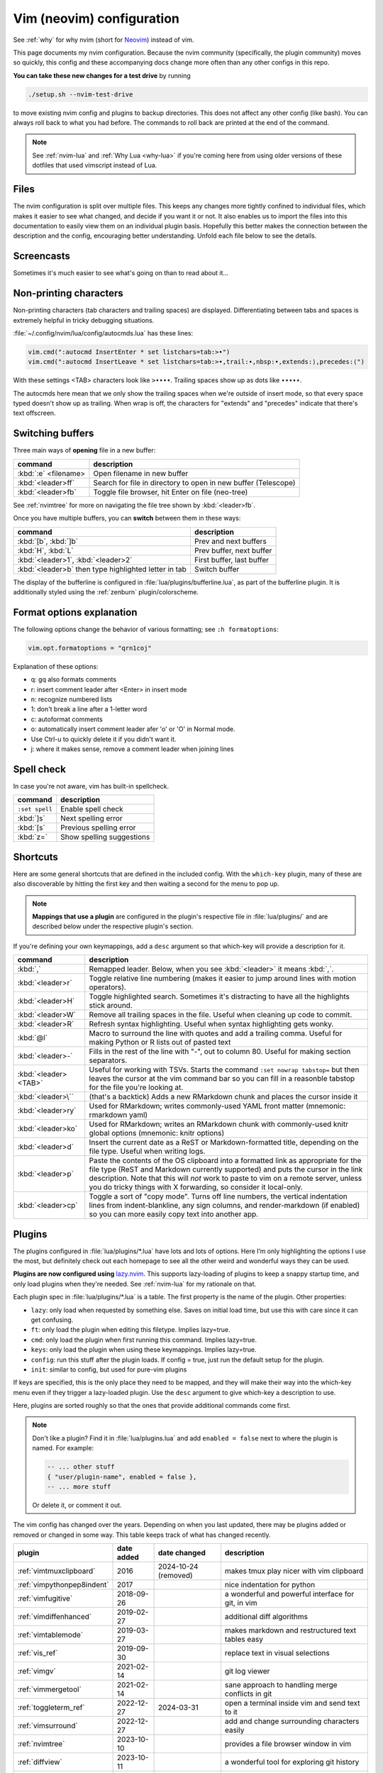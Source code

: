 .. _vim:

Vim (neovim) configuration
==========================

See :ref:`why` for why nvim (short for `Neovim <https://neovim.io/>`__)
instead of vim.

This page documents my nvim configuration. Because the nvim community
(specifically, the plugin community) moves so quickly, this config and these
accompanying docs change more often than any other configs in this repo.

**You can take these new changes for a test drive** by running

.. code-block:: bash

   ./setup.sh --nvim-test-drive

to move existing nvim config and plugins to backup directories.
This does not affect any other config (like bash). You can always roll back to
what you had before. The commands to roll back are printed at the end of the
command.

.. note::

    See :ref:`nvim-lua` and :ref:`Why Lua <why-lua>` if you're coming here from
    using older versions of these dotfiles that used vimscript instead of Lua.

Files
-----

.. versionchanged:: 2024-09-01

   Updated nvim installation version to 0.10.1 for macOS

.. versionchanged:: 2024-09-20

   Modularized configuration: split up config files according to `structured
   setup <https://lazy.folke.io/installation>`__ recommendations from
   lazy.nvim.

The nvim configuration is split over multiple files. This keeps any changes
more tightly confined to individual files, which makes it easier to see what
changed, and decide if you want it or not. It also enables us to import the
files into this documentation to easily view them on an individual plugin
basis. Hopefully this better makes the connection between the description and
the config, encouraging better understanding. Unfold each file below to see the
details.

.. details:: init.lua

  The file :file:`.config/nvim/init.lua` is the entry point of the nvim config.
  This in turn loads files in the :file:`lua` subdirectory. For example, the
  syntax ``require("config.lazy")`` will load
  :file:`.config/nvim/lua/config/lazy.lua`.

  .. literalinclude:: ../.config/nvim/init.lua
    :language: lua

.. details:: lua/config/lazy.lua

  :file:`.config/nvim/lua/config/lazy.lua` loads the `lazy.nvim
  <https://github.com/folke/lazy.nvim>`__ plugin manager. The plugins in the
  :file:`.config/nvim/lua/plugins` directory are loaded here.

  .. literalinclude:: ../.config/nvim/lua/config/lazy.lua
    :language: lua

.. details:: lua/config/options.lua

  :file:`.config/nvim/lua/config/options.lua` sets global options.

  .. literalinclude:: ../.config/nvim/lua/config/options.lua
    :language: lua

.. details:: lua/config/autocmds.lua

  :file:`.config/nvim/lua/config/autocmds.lua` configures autocommands --
  settings that are specific to a filetype or that should be triggered on
  certain events.

  .. literalinclude:: ../.config/nvim/lua/config/autocmds.lua
    :language: lua

.. details:: lua/config/keymaps.lua

  :file:`.config/nvim/lua/config/keymaps.lua` configures keymappings that are
  not otherwise configured in the individual plugin configs.


  .. literalinclude:: ../.config/nvim/lua/config/keymaps.lua
    :language: lua

.. details:: lua/plugins/

  Each plugin is described in more detail below in its own section. Each has
  its own file in the :file:`.config/nvim/lua/plugins` directory.

Screencasts
-----------

.. versionadded:: 2024-03-31

Sometimes it's much easier to see what's going on than to read about it...

.. details:: screencast of lazy.nvim setting up plugins

   See :ref:`plugins_` for more details.

  .. image:: gifs/lazy_annotated.gif

.. details:: screencast of switching buffers

   See :ref:`buffers` for more; this uses :ref:`bufferline` for the tabs,
   :ref:`nvimtree` for the file tree, and :ref:`telescope_ref` for the
   fuzzy-finder.

  .. image:: gifs/buffers_annotated.gif

Non-printing characters
-----------------------
Non-printing characters (tab characters and trailing spaces) are displayed.
Differentiating between tabs and spaces is extremely helpful in tricky
debugging situations.

:file:`~/.config/nvim/lua/config/autocmds.lua` has these lines:

.. code-block:: lua

    vim.cmd(":autocmd InsertEnter * set listchars=tab:>•")
    vim.cmd(":autocmd InsertLeave * set listchars=tab:>•,trail:∙,nbsp:•,extends:⟩,precedes:⟨")

With these settings <TAB> characters look like ``>••••``. Trailing spaces show up
as dots like ``∙∙∙∙∙``.

The autocmds here mean that we only show the trailing spaces when we're outside
of insert mode, so that every space typed doesn't show up as trailing. When
wrap is off, the characters for "extends" and "precedes" indicate that there's
text offscreen.

.. _buffers:

Switching buffers
-----------------

.. versionadded:: 2023-11-01
   :kbd:`<leader>b` using bufferline plugin

Three main ways of **opening** file in a new buffer:

.. list-table::
   :header-rows: 1
   :align: left

   * - command
     - description

   * - :kbd:`:e` <filename>
     - Open filename in new buffer

   * - :kbd:`<leader>ff`
     - Search for file in directory to open in new buffer (Telescope)

   * - :kbd:`<leader>fb`
     - Toggle file browser, hit Enter on file (neo-tree)

See :ref:`nvimtree` for more on navigating the file tree shown by :kbd:`<leader>fb`.

Once you have multiple buffers, you can **switch** between them in these ways:

.. list-table::
   :header-rows: 1
   :align: left

   * - command
     - description

   * - :kbd:`[b`, :kbd:`]b`
     - Prev and next buffers

   * - :kbd:`H`, :kbd:`L`
     - Prev buffer, next buffer

   * - :kbd:`<leader>1`, :kbd:`<leader>2`
     - First buffer, last buffer

   * - :kbd:`<leader>b` then type highlighted letter in tab
     - Switch buffer

The display of the bufferline is configured in
:file:`lua/plugins/bufferline.lua`, as part of the bufferline plugin. It is
additionally styled using the :ref:`zenburn` plugin/colorscheme.

Format options explanation
--------------------------

The following options change the behavior of various formatting; see ``:h formatoptions``:

.. code-block:: lua

    vim.opt.formatoptions = "qrn1coj"

Explanation of these options:

- q: gq also formats comments
- r: insert comment leader after <Enter> in insert mode
- n: recognize numbered lists
- 1: don't break a line after a 1-letter word
- c: autoformat comments
- o: automatically insert comment leader afer 'o' or 'O' in Normal mode.
-    Use Ctrl-u to quickly delete it if you didn't want it.
- j: where it makes sense, remove a comment leader when joining lines

Spell check
-----------

In case you're not aware, vim has built-in spellcheck.

.. list-table::
    :header-rows: 1
    :align: left

    * - command
      - description

    * - ``:set spell``
      - Enable spell check

    * - :kbd:`]s`
      - Next spelling error

    * - :kbd:`[s`
      - Previous spelling error

    * - :kbd:`z=`
      - Show spelling suggestions


Shortcuts
---------

.. versionchanged:: 2024-01-21

  Added :kbd:`<leader>p` for pasting formatted Markdown/ReST links

.. versionchanged:: 2024-03-31

   Added :kbd:`<leader>cp` for a convenient "copy mode"

.. versionchanged:: 2024-09-01

   :kbd:`<leader>cp` is more complete (toggles render-markdown and sign columns, too)


Here are some general shortcuts that are defined in the included config. With
the ``which-key`` plugin, many of these are also discoverable by hitting the
first key and then waiting a second for the menu to pop up.

.. note::

  **Mappings that use a plugin** are configured in the plugin's respective file
  in :file:`lua/plugins/` and are described below under the respective plugin's
  section.

If you're defining your own keymappings, add a ``desc`` argument so that
which-key will provide a description for it.

.. list-table::
    :header-rows: 1
    :align: left

    * - command
      - description

    * - :kbd:`,`
      - Remapped leader. Below, when you see :kbd:`<leader>` it means :kbd:`,`.

    * - :kbd:`<leader>r`
      - Toggle relative line numbering (makes it easier to jump around lines
        with motion operators).

    * - :kbd:`<leader>H`
      - Toggle highlighted search. Sometimes it's distracting to have all the
        highlights stick around.

    * - :kbd:`<leader>W`
      - Remove all trailing spaces in the file. Useful when cleaning up code to
        commit.

    * - :kbd:`<leader>R`
      - Refresh syntax highlighting. Useful when syntax highlighting gets wonky.

    * - :kbd:`@l`
      - Macro to surround the line with quotes and add a trailing comma. Useful
        for making Python or R lists out of pasted text

    * - :kbd:`<leader>-`
      - Fills in the rest of the line with "-", out to column 80. Useful for
        making section separators.

    * - :kbd:`<leader><TAB>`
      - Useful for working with TSVs. Starts the command ``:set nowrap
        tabstop=`` but then leaves the cursor at the vim command bar so you can
        fill in a reasonble tabstop for the file you're looking at.

    * - :kbd:`<leader>\``
      - (that's a backtick) Adds a new RMarkdown chunk and places the cursor
        inside it

    * - :kbd:`<leader>ry`
      - Used for RMarkdown; writes commonly-used YAML front matter (mnemonic:
        rmarkdown yaml)

    * - :kbd:`<leader>ko`
      - Used for RMarkdown; writes an RMarkdown chunk with commonly-used knitr
        global options (mnemonic: knitr options)

    * - :kbd:`<leader>d`
      - Insert the current date as a ReST or Markdown-formatted title,
        depending on the file type. Useful when writing logs.

    * - :kbd:`<leader>p`
      - Paste the contents of the OS clipboard into a formatted link as
        appropriate for the file type (ReST and Markdown currently supported)
        and puts the cursor in the link description. Note that this will *not*
        work to paste to vim on a remote server, unless you do tricky things
        with X forwarding, so consider it local-only.

    * - :kbd:`<leader>cp`
      - Toggle a sort of "copy mode". Turns off line numbers, the vertical
        indentation lines from indent-blankline, any sign columns, and
        render-markdown (if enabled) so you can more easily copy text into
        another app.

.. _plugins_:

Plugins
-------

The plugins configured in :file:`lua/plugins/*.lua` have lots and lots of
options. Here I’m only highlighting the options I use the most, but definitely
check out each homepage to see all the other weird and wonderful ways they can
be used.

**Plugins are now configured using** `lazy.nvim
<https://github.com/folke/lazy.nvim>`_. This supports lazy-loading of plugins
to keep a snappy startup time, and only load plugins when they're needed. See
:ref:`nvim-lua` for my rationale on that.

Each plugin spec in :file:`lua/plugins/*.lua` is a table. The first property is
the name of the plugin. Other properties:

* ``lazy``: only load when requested by something else. Saves on initial load
  time, but use this with care since it can get confusing.

* ``ft``: only load the plugin when editing this filetype. Implies lazy=true.

* ``cmd``: only load the plugin when first running this command. Implies lazy=true.

* ``keys``: only load the plugin when using these keymappings. Implies lazy=true.

* ``config``: run this stuff after the plugin loads. If config = true, just run
  the default setup for the plugin.

* ``init``: similar to config, but used for pure-vim plugins

If keys are specified, this is the only place they need to be mapped, and they
will make their way into the which-key menu even if they trigger a lazy-loaded
plugin. Use the ``desc`` argument to give which-key a description to use.

Here, plugins are sorted roughly so that the ones that provide additional
commands come first.

.. note::

    Don't like a plugin? Find it in :file:`lua/plugins.lua` and add ``enabled
    = false`` next to where the plugin is named. For example:

    .. code-block:: lua

      -- ... other stuff
      { "user/plugin-name", enabled = false },
      -- ... more stuff

    Or delete it, or comment it out.


The vim config has changed over the years. Depending on when you last updated,
there may be plugins added or removed or changed in some way. This table keeps
track of what has changed recently.

.. list-table::
   :header-rows: 1
   :align: left

   * - plugin
     - date added
     - date changed
     - description

   * - :ref:`vimtmuxclipboard`
     - 2016
     - 2024-10-24 (removed)
     - makes tmux play nicer with vim clipboard

   * - :ref:`vimpythonpep8indent`
     - 2017
     -
     - nice indentation for python

   * - :ref:`vimfugitive`
     - 2018-09-26
     -
     - a wonderful and powerful interface for git, in vim

   * - :ref:`vimdiffenhanced`
     - 2019-02-27
     -
     - additional diff algorithms

   * - :ref:`vimtablemode`
     - 2019-03-27
     -
     - makes markdown and restructured text tables easy 

   * - :ref:`vis_ref`
     - 2019-09-30
     -
     - replace text in visual selections

   * - :ref:`vimgv`
     - 2021-02-14
     -
     - git log viewer

   * - :ref:`vimmergetool`
     - 2021-02-14
     -
     - sane approach to handling merge conflicts in git

   * - :ref:`toggleterm_ref`
     - 2022-12-27
     - 2024-03-31
     - open a terminal inside vim and send text to it

   * - :ref:`vimsurround`
     - 2022-12-27
     -
     - add and change surrounding characters easily

   * - :ref:`nvimtree`
     - 2023-10-10
     -
     - provides a file browser window in vim

   * - :ref:`diffview`
     - 2023-10-11
     -
     - a wonderful tool for exploring git history

   * - :ref:`acceleratedjk`
     - 2023-10-15
     -
     - speeds up vertical navigation

   * - :ref:`beacon_ref`
     - 2023-10-15
     - 2023-09-01
     - flash a beacon where the cursor is

   * - :ref:`gitsigns_ref`
     - 2023-10-15
     -
     - unobtrusively indicate git changes within a file

   * - :ref:`indentblankline`
     - 2023-10-15
     -
     - show vertical lines at tab stops

   * - :ref:`nvimcmp`
     - 2023-10-15
     -
     - autocomplete

   * - :ref:`telescope_ref`
     - 2023-10-15
     -
     - a menu tool for picking (selecting files, etc)

   * - :ref:`vimcommentary`
     - 2023-10-15
     -
     - easily comment/uncomment

   * - :ref:`whichkey`
     - 2023-10-15
     - 2024-09-01
     - automated help for keymappings

   * - :ref:`aerial_ref`
     - 2023-10-15
     -
     - optional navigational menu for navigating large files

   * - :ref:`treesitter`
     - 2023-10-15
     -
     - provides parsers for advanced syntax and manipulation

   * - :ref:`bufferline`
     - 2023-11-01
     - 2024-09-01
     - ergonomic buffer management

   * - :ref:`lualine_ref`
     - 2023-11-01
     -
     - statusline

   * - :ref:`mason`
     - 2023-11-01
     -
     - tool for easily installing LSPs, linters, and other tools

   * - :ref:`nvimlspconfig`
     - 2023-11-01
     - 2024-03-31
     - handles the configuration of LSP servers

   * - :ref:`trouble`
     - 2023-11-01
     -
     - provides a separate window for diagnostics from LSPs

   * - :ref:`zenburn`
     - 2023-11-01
     -
     - colorscheme

   * - :ref:`conform`
     - 2024-03-31
     -
     - run linters and code formatters

   * - :ref:`flash`
     - 2024-03-31
     -
     - rapidly jump to places in code without counting lines

   * - :ref:`lspprogress`
     - 2024-04-27
     -
     - indicator that LSP is running

   * - :ref:`stickybuf_ref`
     - 2024-04-27
     -
     - prevents buffers from opening within a terminal

   * - :ref:`obsidian`
     - 2024-09-01
     -
     - provides nice editing and navigation tools for markdown

   * - :ref:`rendermarkdown`
     - 2024-09-01
     -
     - fancy rendering of markdown files

   * - :ref:`browsher`
     - 2024-12-15
     -
     - create GitHub/GitLab links with line highlighting

   * - :ref:`blink`
     - 2025-06-20
     -
     - autocomplete

   * - :ref:`indentomatic`
     - 2025-06-20
     - 
     - indentation detection

   * - :ref:`neotree`
     - 2025-06-20
     -
     - provides a filesystem tree for browsing

   * - :ref:`nvimaider`
     - 2025-06-20
     -
     - integrates aider into nvim

   * - :ref:`nvimcolorizer`
     - 2024-09-01
     -
     - highlights color codes with their actual colors


Sometimes there are better plugins for a particular functionality. I've kept
the documentation, but noted when they've been deprecated here and in the
linked description.

.. list-table::
   :header-rows: 1
   :align: left

   * - plugin
     - date added
     - deprecated

   * - :ref:`leap`
     - 2022-12-27
     - deprecated 2024-03-31 in favor of :ref:`flash`

   * - :ref:`vimrmarkdown`
     - 2019-02-27
     - deprecated 2023-11-14 in favor of treesitter

   * - :ref:`vimpandoc`
     - 2019-02-2
     - deprecated 2023-11-14 in favor of treesitter

   * - :ref:`vimpandocsyntax`
     - 2019-02-27
     - deprecated 2023-11-14 in favor of treesitter

   * - :ref:`vim-sleuth`
     - 2024-09-03
     - deprecated 2025-06-20 in favor of indent-o-matic


.. _vimcommentary:

``vim-commentary``
~~~~~~~~~~~~~~~~~~

.. versionadded:: 2023-10-15

.. details:: Config

  This can be found in :file:`.config/nvim/lua/plugins/vim-commentary.lua`:

  .. literalinclude:: ../.config/nvim/lua/plugins/vim-commentary.lua
     :language: lua

`vim-commentary <https://github.com/tpope/vim-commentary>`_ lets you easily
toggle comments on lines or blocks of code.


.. list-table::
    :header-rows: 1
    :align: left

    * - command
      - description

    * - :kbd:`gc` on a visual selection
      - toggle comment

    * - :kbd:`gcc` on a single line
      - toggle comment

.. _beacon_ref:

``beacon``
~~~~~~~~~~

.. versionadded:: 2023-10-15

.. versionchanged:: 2023-11-07

   Only commands below will trigger the beacon

.. versionchanged:: 2024-09-01

   Pinned version to latest prior to Lua rewrite (which is making configuration more difficult)

.. details:: Config

  This can be found in :file:`.config/nvim/lua/plugins/beacon.lua`:

  .. literalinclude:: ../.config/nvim/lua/plugins/beacon.lua
     :language: lua

`Beacon <https://github.com/danilamihailov/beacon.nvim>`_ provides an animated
marker to show where the cursor is.


.. list-table::
    :header-rows: 1
    :align: left

    * - command
      - description

    * - :kbd:`KJ` (hold shift and tap kj)
      - Flash beacon

    * - :kbd:`n` or :kbd:`N` after search
      - Flash beacon at search hit


.. _telescope_ref:

``telescope``
~~~~~~~~~~~~~

.. versionadded:: 2023-10-15

.. details:: Config

  This can be found in :file:`.config/nvim/lua/plugins/telescope.lua`:

  .. literalinclude:: ../.config/nvim/lua/plugins/telescope.lua
     :language: lua

`Telescope <https://github.com/nvim-telescope/telescope.nvim>`_ opens
a floating window with fuzzy-search selection.

Type in the text box to filter the list. Hit enter to select (and open the
selected file in a new buffer). Hit Esc twice to exit.

.. list-table::
    :header-rows: 1
    :align: left

    * - command
      - description

    * - :kbd:`<leader>ff`
      - Find files under this directory. Handy alternative to ``:e``

    * - :kbd:`<leader>fg`
      - Search directory for string. This is like using ripgrep, but in vim.
        Selecting entry takes you right to the line.

    * - :kbd:`<leader>/`
      - Fuzzy find within buffer

    * - :kbd:`<leader>fc`
      - Find code object

    * - :kbd:`<leader>fo`
      - Find recently-opened files


Other useful things you can do with Telescope:

- ``:Telescope highlights`` to see the currently set highlights for the
  colorscheme.

- ``:Telescope builtin`` to see a picker of all the built-in pickers.
  Selecting one opens that picker. Very meta. But also very interesting for
  poking around to see what's configured.

- ``:Telescope planets`` to use a telescope

- ``:Telescope autocommands``, ``:Telescope commands``, ``:Telescope
  vim_options``, ``:Telescope man_pages`` are some other built-in pickers that
  are interesting to browse through.


.. _neotree:

``neo-tree``
~~~~~~~~~~~~

.. versionadded:: 2025-06-20

.. details:: Config

  This can be found in :file:`.config/nvim/lua/plugins/neo-tree.lua`:

  .. literalinclude:: ../.config/nvim/lua/plugins/neo-tree.lua
     :language: lua

`neo-tree <https://github.com/nvim-neo-tree/neo-tree.nvim>`__ provides a filesystem tree for browsing.

.. list-table::
    :header-rows: 1

    * - command
      - description

    * - :kbd:`<leader>fb`
      - Toggle file browser

    * - :kbd:`<Backspace>` (within browser)
      - Go up a directory. NOTE: different than previous nvim-tree, which was :kbd:`-`.

    * - :kbd:`Enter` (within browser)
      - Open file or directory, or close directory

    * - :kbd:`?` (within browser)
      - View neo-tree specific keymappings. Try :kbd:`P`, :kbd:`H`, and even copying and deleting commands.

The window-switching shortcuts :kbd:`<leader>w` and :kbd:`<leader>q` (move to
windows left and right respectively) also work.


.. _nvimtree:

``nvim-tree``
~~~~~~~~~~~~~

.. versionadded:: 2023-10-10

.. deprecated:: 2025-06-20
   Removed in favor of :ref:`neotree`, which has more advanced features and
   works especially well with nvim-aider. Mappings are largely the same, except
   :kbd:`-` to move up a directory is now :kbd:`<Backspace>`.


.. _whichkey:

``which-key``
~~~~~~~~~~~~~

.. versionadded:: 2023-10-15

.. versionchanged:: 2024-09-01

  Pinned version; later versions are raising warnings that still need to be addressed

.. details:: Config

  This can be found in :file:`.config/nvim/lua/plugins/which-key.lua`:

  .. literalinclude:: ../.config/nvim/lua/plugins/which-key.lua
     :language: lua

`which-key <https://github.com/folke/which-key.nvim>`_ displays a popup with
possible key bindings of the command you started typing. This is wonderful for
discovering commands you didn't know about, or have forgotten.

The window will appear 1 second after pressing a key (this is configured with
``vim.o.timeoutlen``, e.g. ``vim.o.timeoutlen=500`` for half a sectond). There
is no timeout though for registers (``"``) or marks (``'``) or spelling (``z=``
over a word).

You can hit a displayed key to execute the command, or if it's a multi-key
command (typically indicated with a ``+prefix`` to show there's more), then
that will take you to the next menu.

Use :kbd:`<Backspace>` to back out a menu. In fact, pressing any key, waiting
for the menu, and then hitting backspace will give a list of all the default
mapped keys in vim.

There is currently no extra configuration. Instead, when a key is mapped
(either in :file:`lua/mappings.lua` or :file:`lua/plugins.lua`), an
additional parameter ``desc = "description of mapping"`` is included. This
allows which-key to show a description. Mappings with no descriptions will
still be shown.

.. code-block:: lua

   -- example mapping using vim.keymap.set, with description
   vim.keymap.set('n', '<leader>1', ':bfirst<CR>',
     { desc = "First buffer" })

   -- example mapping when inside a plugin spec
   { "plugin/plugin-name",
     keys = {
       { "<leader>1", ":bfirst<CR>", desc = "First buffer" },
     }
   }

.. list-table::
   :header-rows: 1
   :align: left

   * - command
     - description

   * - any
     - after 1 second, shows a popup menu

   * - :kbd:`<Backspace>`
     - Goes back a menu

   * - :kbd:`z=` (over a word)
     - Show popup with spelling suggestions, use indicated character to select

   * - :kbd:`'`
     - Show popup with list of marks

   * - :kbd:`"`
     - Show popup with list of registers

.. _acceleratedjk:

``accelerated-jk``
~~~~~~~~~~~~~~~~~~

.. versionadded:: 2023-10-15

.. details:: Config

  This can be found in :file:`.config/nvim/lua/plugins/accelerated-jk.lua`:

  .. literalinclude:: ../.config/nvim/lua/plugins/accelerated-jk.lua
     :language: lua

`accelerated-jk <https://github.com/rhysd/accelerated-jk>`_ speeds up j and
k movements: longer presses will jump more and more lines.

Configured in :file:`lua/plugins.lua`. In particular, you might want to tune
the acceleration curve depending on your system's keyboard repeat rate settings
-- see that file for an explanation of how to tweak.

.. list-table::
    :header-rows: 1
    :align: left

    * - command
      - description

    * - :kbd:`j`, :kbd:`k`
      - Keep holding for increasing vertical scroll speed


.. _blink:

``blink``
~~~~~~~~~

.. versionadded:: 2025-06-20

.. details:: Config

  This can be found in :file:`.config/nvim/lua/plugins/blink.lua`:

  .. literalinclude:: ../.config/nvim/lua/plugins/blink.lua
     :language: lua

`blink <https://github.com/Saghen/blink.cmp>`__ offers autocomplete.

You may want to experiment with different settings -- for example letting the
menu always show up, or using ghost text to show what hitting :kbd:`<Tab>`
would fill in automatically.

In this config (see above), I've chosen the "super-tab" style of selection and
the commands documented here reflect that. I've also disabled the menu popping
up all the time, and disabled the automatic addition of parentheses. There are
a lot of ways you can customize this yourself though -- see the `blink docs
<https://cmp.saghen.dev/>`__.

Autocompletion includes snippets. For example, try typing ``def`` in a Python
file and then hit :kbd:`<C-Space>` right after typing the ``f``. Some options
will show up with a trailing ``~`` which indicates a snippet. Hitting
:kbd:`<Tab>` on that will add the snippet, where fields will have a different
color. Hit :kbd:`<Tab>` to cycle through them. For example, the ``def`` snippet
will let you jump to the function name, the arguments, and the function body.

.. list-table::
    :header-rows: 1
    :align: left

    * - command
      - description

    * - :kbd:`<C-space>`
      - Open completion menu

    * - :kbd:`<Tab>` (in menu)
      - Select entry

    * - up/down arrow (in menu)
      - Select entry


.. _nvimcmp:

``nvim-cmp``
~~~~~~~~~~~~

.. versionadded:: 2023-10-15

.. deprecated:: 2025-06-20
   Deprecated in favor of :ref:`blink`, which has similar configurability but
   does not *require* it. blink also seems to play nicer with LSP.

.. _aerial_ref:

``aerial``
~~~~~~~~~~

.. versionadded:: 2023-10-15

.. details:: Config

  This can be found in :file:`.config/nvim/lua/plugins/aerial.lua`:

  .. literalinclude:: ../.config/nvim/lua/plugins/aerial.lua
     :language: lua

`aerial <https://github.com/stevearc/aerial.nvim>`_ provides a navigation
sidebar for quickly moving around code (for example, jumping to functions or
classes or methods). For markdown or ReStructured Text, it acts like a table of
contents.

.. list-table::
    :header-rows: 1
    :align: left

    * - command
      - description

    * - :kbd:`<leader>a`
      - Toggle aerial sidebar

    * - :kbd:`{` and :kbd:`}`
      - Jump to prev or next item (function, snakemake rule, markdown section)

For navigating complex codebases, there are other keys that are automatically
mapped, which you can read about in the `README for aerial
<https://github.com/stevearc/aerial.nvim>`_.


.. _treesitter:

``treesitter``
~~~~~~~~~~~~~~

.. versionadded:: 2023-10-15

.. details:: Config

  This can be found in :file:`.config/nvim/lua/plugins/treesitter.lua`:

  .. literalinclude:: ../.config/nvim/lua/plugins/treesitter.lua
     :language: lua

`treesitter <https://github.com/nvim-treesitter/nvim-treesitter>`__ is a parsing
library. You install a parser for a language, and it figures out which tokens
are functions, classes, variables, modules, etc. Then it's up to other plugins
to do something with that. For example, colorschemes can use that information,
or you can select text based on its semantic meaning within the programming
language.

In :file:`~/.config/lua/plugins.lua`, treesitter is configured to ensure the
listed parsers are installed. These will be attempted to be installed
automatically, but they do require a C compiler to be installed.


- On a Mac, this may need XCode Command Line Tools to be installed.
- A fresh Ubuntu installation will need ``sudo apt install build-essential``
- RHEL/Fedora will need ``sudo dnf install 'Development Tools'`` (and may need
  the `EPEL repo <https://docs.fedoraproject.org/en-US/epel/>`__ enabled).
- Alternatively, if you don't have root access, you can install `compiler
  packages via conda
  <https://docs.conda.io/projects/conda-build/en/stable/resources/compiler-tools.html>`_,

Alternatively, comment out the entire ``ensure_installed`` block in
:file:`~/.config/lua/plugins.lua`; this means you will not have
treesitter-enabled syntax highlighting though.


.. list-table::
    :header-rows: 1
    :align: left

    * - command
      - description

    * - :kbd:`<leader>cs`
      - Start incremental selection

    * - :kbd:`<Tab>` (in incremental selection)
      - Increase selection by node

    * - :kbd:`<S-Tab>` (in incremental selection)
      - Decrease selection by node

.. _nvimlspconfig:

``nvim-lspconfig``
~~~~~~~~~~~~~~~~~~

.. versionadded:: 2023-11-01

.. versionchanged:: 2024-03-31

   Changed next diagnostic to :kbd:`]d` rather than :kbd:`]e` for better
   mnemonic (and similar for :kbd:`[d`)


.. details:: Config

  This can be found in :file:`.config/nvim/lua/plugins/nvim-lspconfig.lua`:

  .. literalinclude:: ../.config/nvim/lua/plugins/nvim-lspconfig.lua
     :language: lua

`nvim-lspconfig <https://github.com/neovim/nvim-lspconfig>`_ provides access to
nvim's Language Server Protocol (LSP). You install an LSP server for each
language you want to use it with (see :ref:`mason` for installing these).
Then you enable the LSP server for a buffer, and you get code-aware hints,
warnings, etc.

Not all features are implemented in every LSP server. For example, the Python
LSP is quite feature-rich. In contrast, the R LSP is a bit weak. Install them
with :ref:`mason`.

The Python LSP may be quite verbose if you enable it on existing code, though
in my experience addressing everything it's complaining about will improve your
code. You may find you need to add type annotations in some cases.

Because the experience can be hit-or-miss depending on the language you're
using, LSP is disabled by default. The current exception is for Lua, but you
can configure this behavior in :file:`lua/plugins.lua`. Use :kbd:`<leader>cl`
to start the LSP for a buffer. See :ref:`trouble` for easily viewing all the
diagnostics.

.. note::

   You'll need to install NodeJS

  .. code-block:: bash

     ./setup.sh --install-npm  # install nodejs into conda env



.. list-table::
    :header-rows: 1
    :align: left

    * - command
      - description
    * - :kbd:`<leader>cl`
      - Start the LSP server for this buffer
    * - :kbd:`<leader>ce`
      - Open diagnostic details
    * - :kbd:`[d`
      - Prev diagnostic
    * - :kbd:`]d`
      - Next diagnostic
    * - :kbd:`<leader>cgd`
      - Goto definition (e.g., when cursor is over a function)
    * - :kbd:`<leader>cK`
      - Hover help
    * - :kbd:`<leader>crn`
      - Rename all instances of this symbol
    * - :kbd:`<leader>cr`
      - Goto references
    * - :kbd:`<leader>ca`
      - Code action (opens a menu if implemented)

.. _mason:

``mason.nvim``
~~~~~~~~~~~~~~

.. versionadded:: 2023-11-01


.. details:: Config

  This can be found in :file:`.config/nvim/lua/plugins/mason.lua`:

  .. literalinclude:: ../.config/nvim/lua/plugins/mason.lua
     :language: lua

`mason.nvim <https://github.com/williamboman/mason.nvim>`_ easily installs
Language Server Protocols, debuggers, linters, and formatters. Use ``:Mason``
to open the interface, and hit :kbd:`i` on what you want to install, or
:kbd:`g?` for more help.

.. note::

  Many language servers use the npm (javascript package manager) to install.
  This is the case for ``pyright``, for example. You can use ``./setup.sh
  --install-npm`` to easily create a conda env with npm and add its bin dir to
  your ``$PATH``.

For Python, install ``pyright``.

For Lua (working on your nvim configs), use ``lua-language-server``
(nvim-lspconfig calls this ``lua-ls``).

For R, you can try ``r-languageserver``, but this needs to be installed within
the environment you're using R (and R itself must be available). It's not
that useful if you want to use it in multiple conda environments. It doesn't
have that many features yet, either.

.. list-table::
    :header-rows: 1
    :align: left

    * - command
      - description
    * - ``:Mason``
      - Open the mason interface

.. _trouble:

``trouble.nvim``
~~~~~~~~~~~~~~~~

.. versionadded:: 2023-11-01


.. details:: Config

  This can be found in :file:`.config/nvim/lua/plugins/trouble.lua`:

  .. literalinclude:: ../.config/nvim/lua/plugins/trouble.lua
     :language: lua

`trouble.nvim <https://github.com/folke/trouble.nvim>`_ organizes all the LSP
diagnostics into a single window. You can use that to navigate the issues found
in your code.

.. list-table::
    :header-rows: 1
    :align: left

    * - command
      - description
    * - :kbd:`<leader>ct`
      - Toggle trouble.nvim window


.. _gitsigns_ref:

``gitsigns``
~~~~~~~~~~~~

.. versionadded:: 2023-10-15

.. details:: Config

  This can be found in :file:`.config/nvim/lua/plugins/gitsigns.lua`:

  .. literalinclude:: ../.config/nvim/lua/plugins/gitsigns.lua
     :language: lua

`gitsigns <https://github.com/lewis6991/gitsigns.nvim>`_ shows a "gutter" along
the left side of the line numbers, indicating where there were changes in
a file. Only works in git repos.

This plugin is in a way redundant with vim-fugitive. Fugitive is more useful
when making commits across multiple files; gitsigns is more useful when making
commits within a file while you're editing it. So they are complementary
plugins rather than competing.

Most commands require being in a hunk. Keymappings start with ``h``, mnemonic
is "hunk" (the term for a block of changes).

.. list-table::
    :header-rows: 1
    :align: left

    * - command
      - description

    * - :kbd:`[c`
      - Previous change

    * - :kbd:`]c`
      - Next change

    * - :kbd:`<leader>hp`
      - Preview hunk (shows floating window of the change, only works in a change)

    * - :kbd:`<leader>hs`
      - Stage hunk (or stage lines in visual mode)

    * - :kbd:`<leader>hr`
      - Reset hunk (or reset lines in visual mode)

    * - :kbd:`<leader>hu`
      - Undo stage hunk

    * - :kbd:`<leader>hS`
      - Stage buffer

    * - :kbd:`<leader>hR`
      - Reset buffer

    * - :kbd:`hb`
      - Blame line in floating window

    * - :kbd:`tb`
      - Toggle blame for line

    * - :kbd:`hd`
      - Diff this file (opens diff mode)

    * - :kbd:`td`
      - Toggle deleted visibility

Additionally, this supports hunks as text objects using ``ih`` (inside hunk).
E.g., select a hunk with :kbd:`vih`, or delete a hunk with :kbd:`dih`.

.. seealso::

   :ref:`vimfugitive`, :ref:`gitsigns_ref`, :ref:`vimgv`,  and :ref:`diffview` are other complementary plugins for working with Git.

.. _toggleterm_ref:

``toggleterm``
~~~~~~~~~~~~~~

.. versionadded:: 2022-12-27

.. versionchanged:: 2024-03-31
   Version of toggleterm is pinned because later versions have issues with
   sending multiple selected lines to the terminal.

.. versionchanged:: 2024-11-19
   Added a custom command for sending Python code to IPython using IPython's
   ``%cpaste`` magic command.

.. versionchanged:: 2024-12-15
   Removed the ``%cpaste`` functionality added 2024-11-19 due to IPython lag on
   some systems. Use the more general bracketed paste mechanism.

.. details:: Config

  This can be found in :file:`.config/nvim/lua/plugins/toggleterm.lua`:

  .. literalinclude:: ../.config/nvim/lua/plugins/toggleterm.lua
     :language: lua

`ToggleTerm <https://github.com/akinsho/toggleterm.nvim>`_ lets you easily
interact with a terminal within vim.

The greatest benefit of this is that you can send text from a text buffer
(Python script, RMarkdown file, etc) over to a terminal. This lets you
reproduce an IDE-like environment purely from the terminal. The following
commands are custom mappings set in :file:`.config/nvim/init.vim` that affect
the terminal use.

.. note::

    The terminal will jump to insert mode when you switch to it (either using
    keyboard shortcuts or mouse), but **clicking the mouse a second time will
    enter visual mode**, just like in a text buffer. This can get confusing if
    you're not expecting it.

    You can either click to the text buffer and immediately back in the
    terminal, or use :kbd:`a` or :kbd:`i` in the terminal to get back to insert
    mode.

.. list-table::
    :header-rows: 1
    :align: left

    * - command
      - description

    * - :kbd:`<leader>t`
      - Open terminal to the right.

    * - :kbd:`<leader>w`
      - Move to the right window (assumes it's terminal), and enter insert mode

    * - :kbd:`<leader>q`
      - Move to the text buffer to the left, and enter normal mode

    * - :kbd:`<leader>cd`
      - Send the current RMarkdown code chunk to the terminal, and jump to the
        next chunk

    * - :kbd:`gxx`
      - Send the current *line* to the terminal buffer

    * - :kbd:`gx`
      - Send the current *selection* to the terminal buffer

    * - :kbd:`<leader>k`
      - Render the current RMarkdown file to HTML using `knitr::render()`.
        Assumes you have knitr installed and you're running R in the terminal
        buffer.

    * - :kbd:`<leader>k`
      - Run the current Python script in IPython. Assumes you're running
        IPython in the terminal buffer.


.. _vimfugitive:

``vim-fugitive``
~~~~~~~~~~~~~~~~

.. versionadded:: 2018-09-26

.. details:: Config

  This can be found in :file:`.config/nvim/lua/plugins/vim-fugitive.lua`:

  .. literalinclude:: ../.config/nvim/lua/plugins/vim-fugitive.lua
     :language: lua

`vim-fugitive <https://github.com/tpope/vim-fugitive>`_ provides a git interface in vim.

This is wonderful for making incremental commits from within vim. This makes it
a terminal-only version of git-cola or an alternative to tig. Specifically:

.. list-table::
    :header-rows: 1
    :align: left

    * - command
      - description

    * - :kbd:`:Git`
      - Opens the main screen for fugitive (hint: use `vim -c ":Git"` from the
        command line to jump right into it)

    * - :kbd:`=`
      - Toggle visibility of changes

    * - :kbd:`-` (when over a filename)
      - Stage or unstage the file

    * - :kbd:`-` (when in a chunk after using ``=``)
      - Stage or unstage the chunk

    * - :kbd:`-` (in visual select mode (``V``))
      - Stage or unstage **just the selected lines**. Perfect for making
        incremental commits.

    * - :kbd:`cc`
      - Commit, opening up a separate buffer in which to write the commit
        message

    * - :kbd:`dd` (when over a file)
      - Open the file in diff mode (to better see intraline diffs)

The following commands are built-in vim commands when in diff mode, but
are used heavily when working with ``:Gdiff``, so here is a reminder:

.. _working-with-diffs:

Working with diffs
++++++++++++++++++

.. list-table::
    :header-rows: 1
    :align: left

    * - command
      - description

    * - :kbd:`]c`
      - Go to the next diff

    * - :kbd:`[c`
      - Go to the previous diff

    * - :kbd:`do`
      - Use the [o]ther file's contents for the current diff

    * - :kbd:`dp`
      - [P]ut the contents of this diff into the other file

.. seealso::

   :ref:`vimfugitive`, :ref:`gitsigns_ref`, :ref:`vimgv`,  and :ref:`diffview` are other complementary plugins for working with Git.

.. _vimgv:

``gv``
~~~~~~~~~~

.. versionadded:: 2021-02-14

.. details:: Config

  This can be found in :file:`.config/nvim/lua/plugins/gv.lua`:

  .. literalinclude:: ../.config/nvim/lua/plugins/gv.lua
     :language: lua

`vim.gv <https://github.com/junegunn/gv.vim>`_ provides an interface to easily
view and browse git history.


.. list-table::
    :header-rows: 1
    :align: left

    * - command
      - description

    * - :kbd:`:GV` in visual mode
      - View commits affecting selection

    * - :kbd:`GV`
      - Open a commit browser, hit :kbd:`Enter` on a commit to view

.. seealso::

   :ref:`vimfugitive`, :ref:`gitsigns_ref`, :ref:`vimgv`,  and :ref:`diffview` are other complementary plugins for working with Git.


.. _vimmergetool:

``vim-mergetool``
~~~~~~~~~~~~~~~~~

.. versionadded:: 2021-02-14

.. details:: Config

  This can be found in :file:`.config/nvim/lua/plugins/vim-mergetool.lua`:

  .. literalinclude:: ../.config/nvim/lua/plugins/vim-mergetool.lua
     :language: lua

`vim-mergetool <https://github.com/samoshkin/vim-mergetool>`_ makes 3-way merge
conflicts much easier to deal with by only focusing on what needs to be
manually edited.

Makes it MUCH easier to work with 3-way diffs, while at the same time allowing
enough flexibility in configuration to be able to reproduce default behaviors.

.. note::

    You'll need to set the following in your .gitconfig::

        [merge]
        conflictStyle = diff3

.. list-table::
    :header-rows: 1
    :align: left

    * - command
      - description

    * - :kbd:`:MergetoolStart`
      - Starts the tool

    * - :kbd:`:diffget`
      - Pulls "theirs" (that is, assume the remote is correct)

    * - :kbd:`do`, :kbd:`dp`
      - Used as in vim diff mode

Save and quit, or use :kbd:`:MergetoolStop`.

.. _vimdiffenhanced:

``vim-diff-enhanced``
~~~~~~~~~~~~~~~~~~~~~

.. versionadded:: 2019-02-27

.. details:: Config

  This can be found in :file:`.config/nvim/lua/plugins/vim-diff-enhanced.lua`:

  .. literalinclude:: ../.config/nvim/lua/plugins/vim-diff-enhanced.lua
     :language: lua

`vim-diff-enhanced <https://github.com/chrisbra/vim-diff-enhanced>`_ provides
additional diff algorithms that work better on certain kinds of files. If your
diffs are not looking right, try changing the algorithm with this plugin:

.. list-table::
    :header-rows: 1
    :align: left

    * - command
      - description

    * - :kbd:`:EnhancedDiff <algorithm>`
      - Configure the diff algorithm to use, see below table


The following algorithms are available:

.. list-table::
    :header-rows: 1
    :align: left

    * - algorithm
      - description

    * - myers
      - Default diff algorithm

    * - default
      - alias for `myers`

    * - minimal
      - Like myers, but tries harder to minimize the resulting diff

    * - patience
      - Patience diff algorithm

    * - histogram
      - Histogram is similar to patience but slightly faster

.. _vimtablemode:

``vim-table-mode``
~~~~~~~~~~~~~~~~~~

.. versionadded:: 2019-03-27

.. details:: Config

  This can be found in :file:`.config/nvim/lua/plugins/vim-table-mode.lua`:

  .. literalinclude:: ../.config/nvim/lua/plugins/vim-table-mode.lua
     :language: lua

`vim-table-mode <https://github.com/dhruvasagar/vim-table-mode>`_ provides
easy formatting of tables in Markdown and Restructured Text

Nice Markdown tables are a pain to format. This plugin makes it easy, by
auto-padding table cells and adding the header lines as needed.

* With table mode enabled, :kbd:`||` on a new line to start the header.
* Type the header, separated by :kbd:`|`.
* On a new line, use :kbd:`||` to fill in the header underline.
* On subsequent rows, delimit fields by :kbd:`|`.
* Complete the table with :kbd:`||` on a new line.

.. list-table::
    :header-rows: 1
    :align: left

    * - command
      - description

    * - :kbd:`:TableModeEnable`
      - Enables table mode, which makes on-the-fly adjustments to table cells
        as they're edited

    * - :kbd:`:TableModeDisable`
      - Disables table mode

    * - :kbd:`:Tableize`
      - Creates a markdown or restructured text table based on TSV or CSV text

    * - :kbd:`TableModeRealign`
      - Realigns an existing table, adding padding as necessary

See the homepage for, e.g., using ``||`` to auto-create header lines.

.. _leap:

``leap.nvim``
~~~~~~~~~~~~~

.. versionadded:: 2022-12-27
.. deprecated:: 2024-03-31
   Removed in favor of the :ref:`flash` plugin, which behaves similarly but
   also supports treesitter selections


.. _flash:

``flash``
~~~~~~~~~

.. versionadded:: 2024-03-31

.. details:: Config

  This can be found in :file:`.config/nvim/lua/plugins/flash.lua`:

  .. literalinclude:: ../.config/nvim/lua/plugins/flash.lua
     :language: lua

`flash <https://github.com/folke/flash.nvim>`__ lets you jump around in a buffer with low mental effort.

.. list-table::
    :header-rows: 1
    :align: left

    * - command
      - description

    * - :kbd:`Ctrl-s` when searching
      - Toggle flash during search

    * - :kbd:`s` in normal mode
      - jump to match (see details)

    * - :kbd:`S` in normal mode
      - select this treesitter node (see details)

When searching with :kbd:`/` or :kbd:`?`, **an additional suffix letter will be
shown after each match**. Typing this additional letter lets you jump right to
that instance.

Or just hit :kbd:`Enter` like normal to do a typical search.

Either way, :kbd:`n` and :kbd:`N` for next/prev hit work as normal.

With :kbd:`s`, this changes the syntax highlighting to hide everything but the
search hit and the suffix.

With :kbd:`S`, if a treesitter parser is installed for this filetype, suffix
letters will be shown at different levels of the syntax tree.

For example, :kbd:`S` within an R for-loop within an RMarkdown chunk will show
suffixes to type that will select the inner body of the for-loop, the entire
for-loop, or the entire body of the chunk. If you wanted to select the
backticks as well, you could use :kbd:`S` when on the backticks.


.. _vimsurround:

``vim-surround``
~~~~~~~~~~~~~~~~

.. versionadded:: 2022-12-27

.. details:: Config

  This can be found in :file:`.config/nvim/lua/plugins/vim-surround.lua`:

  .. literalinclude:: ../.config/nvim/lua/plugins/vim-surround.lua
     :language: lua

`vim-surround <https://github.com/tpope/vim-surround>`_ lets you easily change
surrounding characters.

.. list-table::
    :header-rows: 1
    :align: left

    * - command
      - description

    * - :kbd:`cs"'`
      - change surrounding ``"`` to ``'``

    * - :kbd:`csw}`
      - add ``{`` and ``}`` surrounding word

    * - :kbd:`csw{`
      - same, but include a space

.. _vis_ref:

``vis``
~~~~~~~

.. versionadded:: 2019-09-30

.. details:: Config

  This can be found in :file:`.config/nvim/lua/plugins/vis.lua`:

  .. literalinclude:: ../.config/nvim/lua/plugins/vis.lua
     :language: lua

`vis <https://github.com/vim-scripts/vis>`_ provides better behavior on visual
blocks.

By default in vim and neovim, when selecting things in visual
block mode, operations (substitutions, sorting) operate on the entire line --
not just the block, as you might expect. However sometimes you want to edit
just the visual block selection, for example when editing TSV files.

.. list-table::
    :header-rows: 1
    :align: left

    * - command
      - description
    * - :kbd:`<C-v>`, then use :kbd:`:B` instead of :kbd:`:`
      - Operates on visual block selection only

.. _bufferline:

``bufferline.nvim``
~~~~~~~~~~~~~~~~~~~

.. versionadded:: 2023-11-01

.. versionchanged:: 2024-09-01

   Changing to default style since newer versions of nvim add additional, currently-unstyled elements

.. details:: Config

  This can be found in :file:`.config/nvim/lua/plugins/bufferline.lua`:

  .. literalinclude:: ../.config/nvim/lua/plugins/bufferline.lua
     :language: lua

`bufferline.nvim <https://github.com/akinsho/bufferline.nvim>`_ provides the
tabs along the top.


.. list-table::
    :header-rows: 1
    :align: left

    * - command
      - description
    * - :kbd:`<leader>b`, then type highlighted letter in tab
      - Switch to buffer

.. _diffview:

``diffview.nvim``
~~~~~~~~~~~~~~~~~

.. versionadded:: 2023-10-11

.. details:: Config

  This can be found in :file:`.config/nvim/lua/plugins/diffview.lua`:

  .. literalinclude:: ../.config/nvim/lua/plugins/diffview.lua
     :language: lua

`diffview.nvim <https://github.com/sindrets/diffview.nvim>`_ supports viewing
diffs across multiple files. It also has a nice interface for browsing previous
commits.

I'm still figuring out when it's better to use this, fugitive, or gitsigns.

.. seealso::

   :ref:`vimfugitive`, :ref:`gitsigns_ref`, :ref:`vimgv`,  and :ref:`diffview` are other complementary plugins for working with Git.

See the homepage for details.

.. list-table::

    * - command
      - description

    * - ``:DiffviewOpen``
      - Opens the viewer

    * - ``:DiffviewFileHistory``
      - View diffs for this file throughout git history

.. _conform:

``conform``
~~~~~~~~~~~

.. versionadded:: 2024-03-31

.. details:: Config

  This can be found in :file:`.config/nvim/lua/plugins/conform.lua`:

  .. literalinclude:: ../.config/nvim/lua/plugins/conform.lua
     :language: lua

`conform <https://github.com/stevearc/conform.nvim>`__ runs style formatters on
the current buffer.

For example, if ``black`` is avaiable it will run that on the code, but in
a way that the changes can be undone (in contrast to running ``black``
manually on the file, which overwrites it).

.. list-table::

    * - command
      - description

    * - :kbd:`<leader>cf`
      - Run configured formatter on buffer (mnemonic: [c]ode [f]ormat)

You can install formatters via :ref:`mason`; search
:file:`.config/nvim/lua/plugins.lua` for ``conform.nvim`` to see the
configuration.

For example, for Python I have ``isort`` and ``black``; for Lua, ``stylua``; for
bash, ``shfmt``.

.. _lualine_ref:


``lualine``
~~~~~~~~~~~

.. versionadded:: 2023-11-01

.. details:: Config

  This can be found in :file:`.config/nvim/lua/plugins/lualine.lua`:

  .. literalinclude:: ../.config/nvim/lua/plugins/lualine.lua
     :language: lua

`lualine <https://github.com/nvim-lualine/lualine.nvim>`_ provides the status line along the bottom.

No additional commands configured.

.. _indentblankline:

``indent-blankline``
~~~~~~~~~~~~~~~~~~~~

.. versionadded:: 2023-10-15

.. versionchanged:: 2024-09-01

   Exclude entirely for markdown and ReStructured Text filetypes

.. details:: Config

  This can be found in :file:`.config/nvim/lua/plugins/indent-blankline.lua`:

  .. literalinclude:: ../.config/nvim/lua/plugins/indent-blankline.lua
     :language: lua

`indent-blankline <https://github.com/lukas-reineke/indent-blankline.nvim>`_
shows vertical lines where there is indentation, and highlights one of these
vertical lines to indicate the current `scope
<https://en.wikipedia.org/wiki/Scope_(computer_science)>`_.

No additional commands configured.

.. _vimpythonpep8indent:

``vim-python-pep8-indent``
~~~~~~~~~~~~~~~~~~~~~~~~~~

.. versionadded:: 2017

.. details:: Config

  This can be found in :file:`.config/nvim/lua/plugins/vim-python-pep8-indent.lua`:

  .. literalinclude:: ../.config/nvim/lua/plugins/vim-python-pep8-indent.lua
     :language: lua

`vim-python-pep8-indent <https://github.com/Vimjas/vim-python-pep8-indent>`_
auto-indents Python using pep8 recommendations. This happens as you’re typing,
or when you use :kbd:`gq` on a selection to wrap.

No additional commands configured.

.. _vimrmarkdown:

``vim-rmarkdown``
~~~~~~~~~~~~~~~~~

.. versionadded:: 2019-02-27

.. deprecated:: 2023-11-14
  Removed in favor of treesitter

.. details:: Deprecation notes

  `vim-rmarkdown <https://github.com/vim-pandoc/vim-rmarkdown>`_ provides syntax
  highlighting for R within RMarkdown code chunks. Requires both ``vim-pandoc``
  and ``vim-pandoc-syntax``, described below.

  No additional commands configured.

.. _vimpandoc:

``vim-pandoc``
~~~~~~~~~~~~~~

.. versionadded:: 2019-02-27

.. deprecated:: 2023-11-14
   Removed in favor of treesitter

.. details:: Deprecation notes

  `vim-pandoc <https://github.com/vim-pandoc/vim-pandoc>`_ Integration with
  `pandoc <http://johnmacfarlane.net/pandoc/>`_. Uses vim-pandoc-syntax (see
  below) for syntax highlighting.

  Includes folding and formatting. Lots of shortcuts are defined by this plugin,
  see ``:help vim-pandoc`` for much more.

  No additional commands configured.

.. _vimpandocsyntax:

``vim-pandoc-syntax``
~~~~~~~~~~~~~~~~~~~~~

.. versionadded:: 2019-02-27

.. deprecated:: 2023-11-14
  Removed in favor of treesitter

.. details:: Deprecation notes

  `vim-pandoc-syntax <https://github.com/vim-pandoc/vim-pandoc-syntax>`_ is used
  by vim-pandoc (above). It is a separate plugin because the authors found it
  easier to track bugs separately.

  No additional commands configured.

.. _vimtmuxclipboard:

``vim-tmux-clipboard``
~~~~~~~~~~~~~~~~~~~~~~

.. versionadded:: 2016

.. deprecated:: 2024-10-14
   Removed because OSC 52 support in modern terminals/tmux/nvim makes things
   much easier for handling copy/paste. See :ref:`tmuxcopy`.

.. details:: Deprecation notes

   Removed because OSC 52 support in modern terminals/tmux/nvim makes things
   much easier for handling copy/paste. See :ref:`tmuxcopy`.

  `vim-tmux-clipboard <https://github.com/roxma/vim-tmux-clipboard>`_
  automatically copies yanked text from vim into the tmux clipboard. Similarly,
  anything copied in tmux makes it into the vim clipboard.

  See this `screencast <https://asciinema.org/a/7qzb7c12ykv3kcleo4jgrl2jy>`_ for
  usage details. Note that this also requires the `vim-tmux-focus-events
  <https://github.com/tmux-plugins/vim-tmux-focus-events>`_ plugin. You'll need
  to make sure ``set -g focus-events on`` is in your :file:`.tmux.conf`.

  No additional commands configured.

.. _zenburn:

``zenburn.nvim``
~~~~~~~~~~~~~~~~

.. versionadded:: 2023-11-01

.. details:: Config

  This can be found in :file:`.config/nvim/lua/plugins/zenburn.lua`:

  .. literalinclude:: ../.config/nvim/lua/plugins/zenburn.lua
     :language: lua

This uses my fork of https://github.com/phha/zenburn.nvim, which adds addtional
support for plugins and tweaks some of the existing colors to work better.

No additional commands configured.

.. _stickybuf_ref:

``stickybuf.nvim``
~~~~~~~~~~~~~~~~~~

.. versionadded:: 2024-04-27

.. details:: Config

  This can be found in :file:`.config/nvim/lua/plugins/stickybuf.lua`:

  .. literalinclude:: ../.config/nvim/lua/plugins/stickybuf.lua
     :language: lua

`stickybuf.nvim <https://github.com/stevearc/stickybuf.nvim>`__ prevents text
buffers from opening up inside a terminal buffer.

No additional commands configured.

.. _lspprogress:

``lsp-progress.nvim``
~~~~~~~~~~~~~~~~~~~~~

.. versionadded:: 2024-04-27

.. details:: Config

  This can be found in :file:`.config/nvim/lua/plugins/lsp-progress.lua`:

  .. literalinclude:: ../.config/nvim/lua/plugins/lsp-progress.lua
     :language: lua

`lsp-progress.nvim <https://github.com/linrongbin16/lsp-progress.nvim>`__ adds
a status/progress indicator to the lualine (at the bottom of a window) so you
know when it's running.

No additional commands configured.

.. _obsidian:

``obsidian.nvim``
~~~~~~~~~~~~~~~~~

.. versionadded:: 2024-09-01

.. details:: Config

  This can be found in :file:`.config/nvim/lua/plugins/obsidian.lua`:

  .. literalinclude:: ../.config/nvim/lua/plugins/obsidian.lua
     :language: lua

`obsidian.nvim <https://github.com/epwalsh/obsidian.nvim>`__ is a plugin
originally written for working with `Obsidian <https://obsidian.md/>`__ which is a GUI
notetaking app (that uses markdown and has vim keybindings). If you're an
Obsidian user, this plugin makes the experience with nvim quite nice.

However, after using it for a bit I really like it for markdown files in
general, in combination with the ``render-markdown`` plugin (described below).

I've been using it to take daily notes.

Notes on other plugins:

- ``jakewvincent/mkdnflow.nvim`` was nice for hitting :kbd:`<CR>` to open
  a linked file and then :kbd:`<BS>` to go back. But I realized I needed to
  keep the context in my head of where I came from. I prefer having separate
  buffers open so I can keep track of that (and buffer navigation helps move
  between them). This plugin is also pretty nice for collapsing sections into
  fancy headers. But I didn't consider it sufficiently useful to warrant
  including and configuring it.
- ``lukas-reineke/headlines.nvim`` had nice section headers, and it had
  backgrounds for code blocks. However that ended up having too much visual
  noise for my taste.
- ``nvim-telekasten/telekasten.nvim`` has nice pickers for tags and files and
  making links, but it was too opinionated for forcing the "telekasten" style
  of note-taking.
-

The mapped commands below use :kbd:`o` ([o]bsidian) as a a prefix.

.. list-table::

    * - command
      - description

    * - :kbd:`Enter` on any link
      - Open the link in a browser (if http) or open the file in a new buffer

    * - :kbd:`<leader>od`
      - [o]bsidian [d]ailies: choose or create a daily note

    * - :kbd:`<leader>os`
      - [o]bsidian [s]search for notes with ripgrep

    * - :kbd:`<leader>ot`
      - [o]bsidian [t]ags finds occurrences of ``#tagname`` across files in directory

    * - :kbd:`<leader>on`
      - [o]bsidian [n]ew link with a word selected will make a link to that new file


.. _rendermarkdown:

``render-markdown``
~~~~~~~~~~~~~~~~~~~

.. versionadded:: 2024-09-01

.. details:: Config

  This can be found in :file:`.config/nvim/lua/plugins/render-markdown.lua`:

  .. literalinclude:: ../.config/nvim/lua/plugins/render-markdown.lua
     :language: lua

`render-markdown
<https://github.com/MeanderingProgrammer/render-markdown.nvim>`__ provides
a nicer reading experience for markdown files. This includes bulleted list and
checkbox icons, fancy table rendering, colored background for code blocks, and
more.

In my testing I found it to be more configurable and performant than the
``obsidian.nvim`` equivalent functionality, and in ``daler/zenburn.nvim`` I've
added highlight groups for this plugin.

Some notes about its behavior:

- It uses "conceal" functionality to replace things like ``-`` (for bulleted
  lists) with the unicode ``•``. It hides URLs and only shows the link text
  (like a website does)
- It's configured to differentiate between a web link (http) and an internal
  link (no http) and show an icon for an internal link.
- It has functionality for parsing headlines and making them stand out more in
  a document. The actual styling of headlines is configured in the colorscheme.
- Code blocks have an icon indicating their language, and the background of
  code blocks is different from surrounding text.
- Tables are rendered nicely

This plugin is **specifically disabled for RMarkdown files**, which are
typically heavy on the source code, and the background of code chunks can get
distracting when entering and exiting insert mode. However, this plugin can be
useful when reviewing a long RMarkdown file to focus on the narrative text.

.. list-table::

    * - command
      - description

    * - :kbd:`<leader>rm`
      - Toggle [r]ender[m]arkdown on an [r][m]arkdown file



``nvim-colorizer``
~~~~~~~~~~~~~~~~~~

.. versionadded:: 2024-09-01

.. details:: Config

   This can be found in :file:`.config/nvim/lua/plugins/nvim-colorizer.lua`:

  .. literalinclude:: ../.config/nvim/lua/plugins/nvim-colorizer.lua
     :language: lua

`nvim-colorizer <https://github.com/norcalli/nvim-colorizer.lua>`__ is
a high-performance color highlighter. It converts hex codes to their actual
colors.


.. list-table::

    * - command
      - description

    * - ``ColorizerToggle``
      - Toggle colorizing of hex codes


``browsher.nvim``
~~~~~~~~~~~~~~~~~

.. versionadded:: 2024-12-15

.. details:: Config

   This can be found in :file:`.config/nvim/lua/plugins/browsher.lua`:

   .. literalinclude:: ../.config/nvim/lua/plugins/browsher.lua
      :language: lua

`browsher.nvim <https://github.com/claydugo/browsher.nvim>`_ constructs a URL
for GitHub or GitLab that includes line highlighting, based on your visual
selection.

It is currently configured to store the URL on your OS clipboard, which makes
it useful for working on remote systems. However, you can comment out the
``open_cmd`` config option if you want it to automatically open a browser tab.

It is also currently configured to optionally read from a file stored outside
of a dotfiles repo, for example to support the construction of URLs for private
GitHub/GitLab instances. See the config file
:file:`.config/nvim/lua/plugins/browsher.lua` for details.

.. list-table::

   * - command
     - description

   * - ``Browsher``
     - Store URL on OS clipboard


``vim-sleuth``
~~~~~~~~~~~~~~

.. versionadded:: 2024-09-03

.. deprecated:: 2025-06-20
   Removed in favor indent-o-matic

.. details:: Deprecation notes

   vim-sleuth would often get things wrong. indent-o-matic's simpler algorithm
   seems to work better.

``indent-o-matic``
~~~~~~~~~~~~~~~~~~

.. versionadded:: 2025-06-20

.. details:: Config

   This can be found in :file:`.config/nvim/lua/plugins/indent-o-matic.lua`:

   .. literalinclude:: ../.config/nvim/lua/plugins/indent-o-matic.lua
      :language: lua

`indent-o-matic <https://github.com/Darazaki/indent-o-matic>`__ provides "dumb automatic fast indentation detection".

To quote more from the home page, "Instead of trying to be smart about
detecting an indentation using statistics, it will find the first thing that
looks like a standard indentation (tab or 8/4/2 spaces) and assume that's what
the file's indentation is. This has the advantage of being fast and very often
correct while being simple enough that most people will understand what it will
do predictably"

No additional commands configured.

.. _nvimaider:

``nvim-aider``
~~~~~~~~~~~~~~

`nvim-aider <https://github.com/GeorgesAlkhouri/nvim-aider>`__ integrates
`aider <https://aider.chat/>`__ into nvim. This is a lightweight wrapper that
makes it a bit more convenient to add/drop entire files to the context window
or snippets of text but does not add functionality to aider itself.

When aider is started (see commands below), it will open a terminal-like window
to the right; you can use the typical :kbd:`<leader>q` and :kbd:`<leader>w`
mappings to move between them.

This configuration relies on a :file:`~/.aider.config.yml` file to hold your
settings, and you'll need to separately set up the model and API keys.

.. list-table::

    * - command
      - description

    * - :kbd:`<leader>A`
      - Prefix for aider-related commands

    * - :kbd:`<leader>A/`
      - Start an aider prompt

    * - :kbd:`<leader>A+`
      - Add the file in the current buffer to aider (starting it if needed)

    * - :kbd:`<leader>A+`, :kbd:`<leader>A-`
      - Add current buffer to aider (starting it if needed) or drop the file from aider

    * - :kbd:`+` or :kbd:`-` (while in filebrowser opened by :kbd:`fb`)
      - Add file to aider context or drop file from aider context (starting aider if needed)

    * - :kbd:`<leader>As`
      - Add selection to aider context (gives the opportunity to add an additional prompt)


Colorschemes
------------

For years I've been using the venerable *zenburn* colorscheme. However, now
with additional plugins and highlighting mechansims (especially treesitter), it
became important to be able to configure more than what that colorscheme supported.

The `zenburn.nvim <https://github.com/phha/zenburn.nvim>`_ repo was a reboot of
this colorscheme, but there were some parts of it that I wanted to change, or
at least have more control over. Hence `my fork of the repo
<https://github.com/daler/zenburn.nvim>`_, which is used here. If you're
interested in tweaking your own colorschemes, I've hopefully documented that
fork enough to give you an idea of how to modify on your own.
